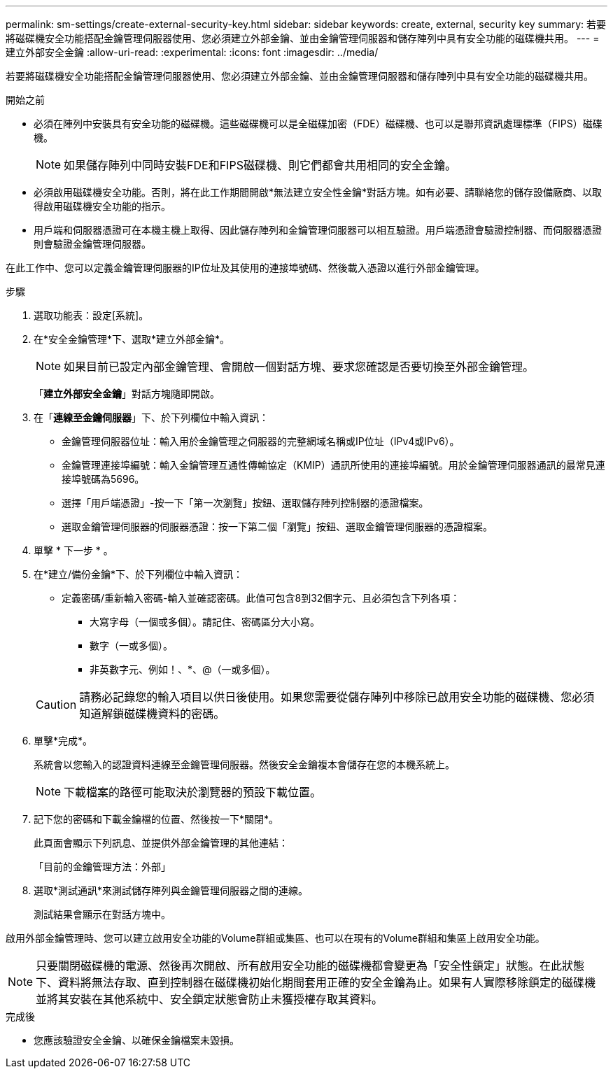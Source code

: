 ---
permalink: sm-settings/create-external-security-key.html 
sidebar: sidebar 
keywords: create, external, security key 
summary: 若要將磁碟機安全功能搭配金鑰管理伺服器使用、您必須建立外部金鑰、並由金鑰管理伺服器和儲存陣列中具有安全功能的磁碟機共用。 
---
= 建立外部安全金鑰
:allow-uri-read: 
:experimental: 
:icons: font
:imagesdir: ../media/


[role="lead"]
若要將磁碟機安全功能搭配金鑰管理伺服器使用、您必須建立外部金鑰、並由金鑰管理伺服器和儲存陣列中具有安全功能的磁碟機共用。

.開始之前
* 必須在陣列中安裝具有安全功能的磁碟機。這些磁碟機可以是全磁碟加密（FDE）磁碟機、也可以是聯邦資訊處理標準（FIPS）磁碟機。
+
[NOTE]
====
如果儲存陣列中同時安裝FDE和FIPS磁碟機、則它們都會共用相同的安全金鑰。

====
* 必須啟用磁碟機安全功能。否則，將在此工作期間開啟*無法建立安全性金鑰*對話方塊。如有必要、請聯絡您的儲存設備廠商、以取得啟用磁碟機安全功能的指示。
* 用戶端和伺服器憑證可在本機主機上取得、因此儲存陣列和金鑰管理伺服器可以相互驗證。用戶端憑證會驗證控制器、而伺服器憑證則會驗證金鑰管理伺服器。


在此工作中、您可以定義金鑰管理伺服器的IP位址及其使用的連接埠號碼、然後載入憑證以進行外部金鑰管理。

.步驟
. 選取功能表：設定[系統]。
. 在*安全金鑰管理*下、選取*建立外部金鑰*。
+
[NOTE]
====
如果目前已設定內部金鑰管理、會開啟一個對話方塊、要求您確認是否要切換至外部金鑰管理。

====
+
「*建立外部安全金鑰*」對話方塊隨即開啟。

. 在「*連線至金鑰伺服器*」下、於下列欄位中輸入資訊：
+
** 金鑰管理伺服器位址：輸入用於金鑰管理之伺服器的完整網域名稱或IP位址（IPv4或IPv6）。
** 金鑰管理連接埠編號：輸入金鑰管理互通性傳輸協定（KMIP）通訊所使用的連接埠編號。用於金鑰管理伺服器通訊的最常見連接埠號碼為5696。
** 選擇「用戶端憑證」-按一下「第一次瀏覽」按鈕、選取儲存陣列控制器的憑證檔案。
** 選取金鑰管理伺服器的伺服器憑證：按一下第二個「瀏覽」按鈕、選取金鑰管理伺服器的憑證檔案。


. 單擊 * 下一步 * 。
. 在*建立/備份金鑰*下、於下列欄位中輸入資訊：
+
** 定義密碼/重新輸入密碼-輸入並確認密碼。此值可包含8到32個字元、且必須包含下列各項：
+
*** 大寫字母（一個或多個）。請記住、密碼區分大小寫。
*** 數字（一或多個）。
*** 非英數字元、例如！、*、@（一或多個）。




+
[CAUTION]
====
請務必記錄您的輸入項目以供日後使用。如果您需要從儲存陣列中移除已啟用安全功能的磁碟機、您必須知道解鎖磁碟機資料的密碼。

====
. 單擊*完成*。
+
系統會以您輸入的認證資料連線至金鑰管理伺服器。然後安全金鑰複本會儲存在您的本機系統上。

+
[NOTE]
====
下載檔案的路徑可能取決於瀏覽器的預設下載位置。

====
. 記下您的密碼和下載金鑰檔的位置、然後按一下*關閉*。
+
此頁面會顯示下列訊息、並提供外部金鑰管理的其他連結：

+
「目前的金鑰管理方法：外部」

. 選取*測試通訊*來測試儲存陣列與金鑰管理伺服器之間的連線。
+
測試結果會顯示在對話方塊中。



啟用外部金鑰管理時、您可以建立啟用安全功能的Volume群組或集區、也可以在現有的Volume群組和集區上啟用安全功能。

[NOTE]
====
只要關閉磁碟機的電源、然後再次開啟、所有啟用安全功能的磁碟機都會變更為「安全性鎖定」狀態。在此狀態下、資料將無法存取、直到控制器在磁碟機初始化期間套用正確的安全金鑰為止。如果有人實際移除鎖定的磁碟機並將其安裝在其他系統中、安全鎖定狀態會防止未獲授權存取其資料。

====
.完成後
* 您應該驗證安全金鑰、以確保金鑰檔案未毀損。

